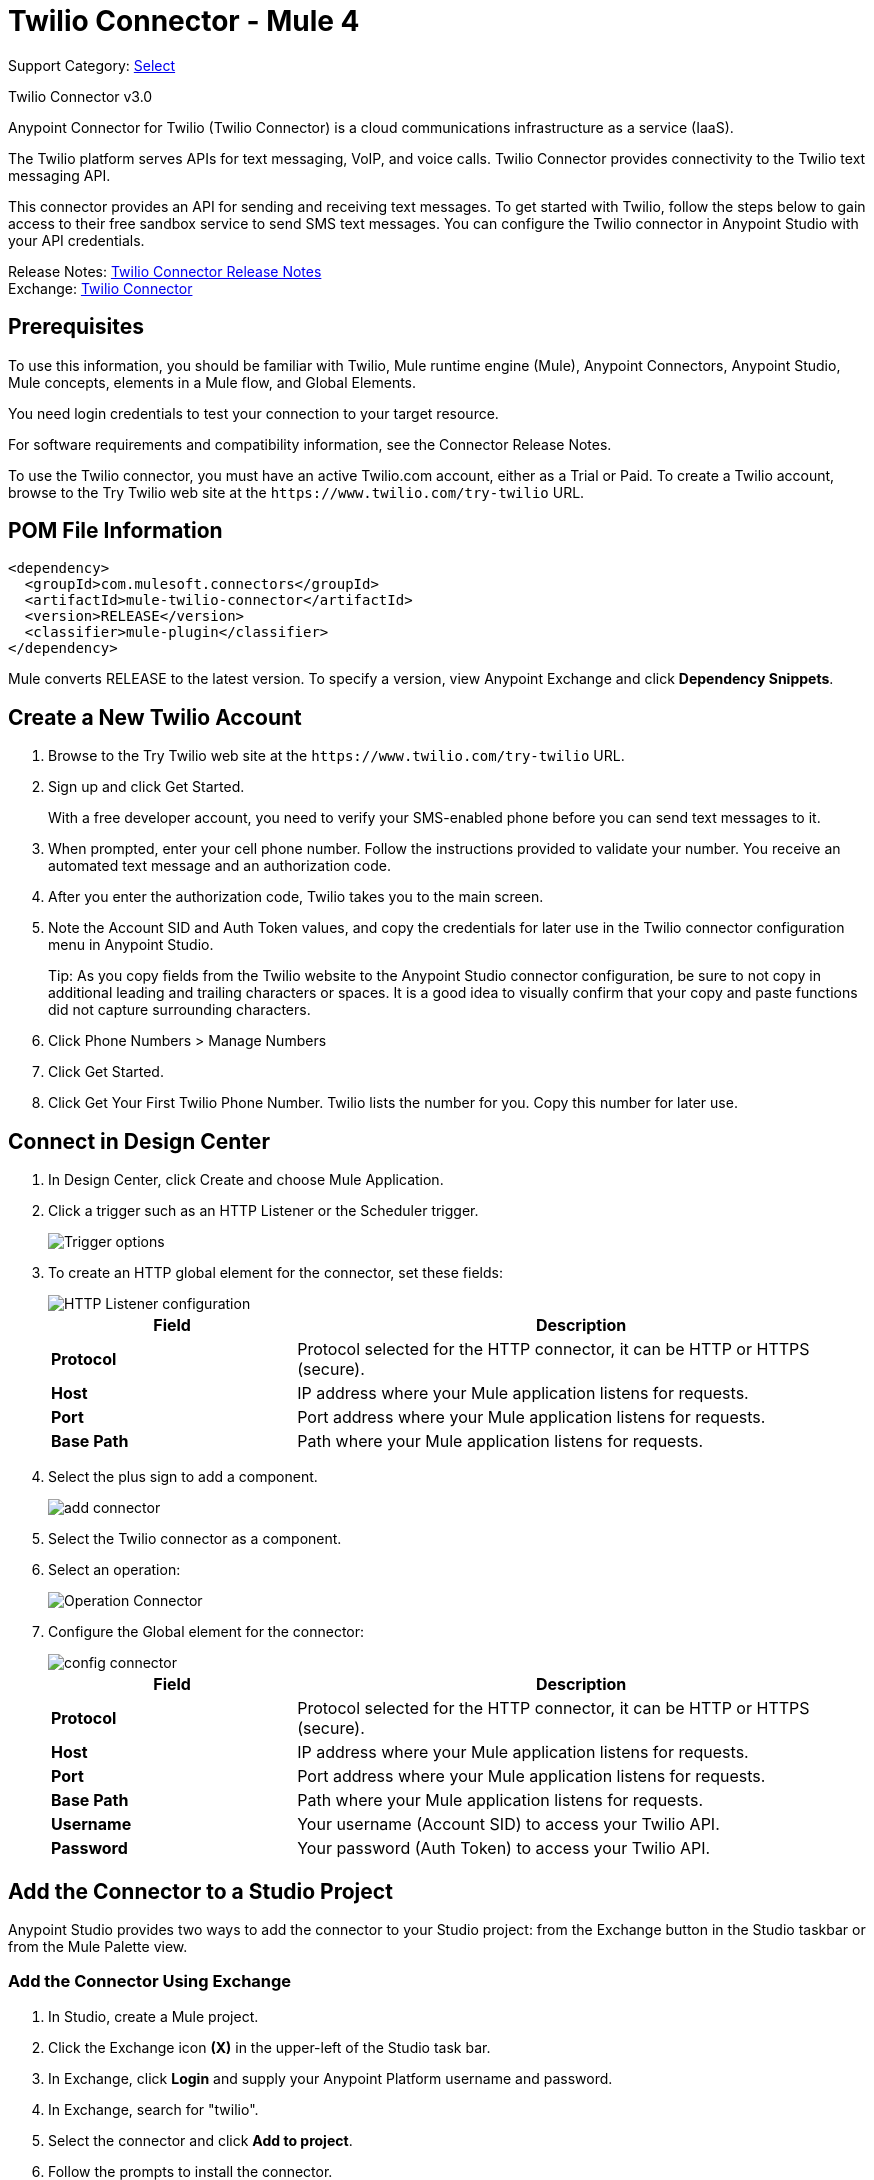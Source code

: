 = Twilio Connector - Mule 4
:page-aliases: connectors::twilio/twilio-connector.adoc

Support Category: https://www.mulesoft.com/legal/versioning-back-support-policy#anypoint-connectors[Select]

Twilio Connector v3.0

Anypoint Connector for Twilio (Twilio Connector) is a cloud communications infrastructure as a service (IaaS).

The Twilio platform serves APIs for text messaging, VoIP, and voice calls. Twilio Connector provides connectivity to the Twilio text messaging API.

This connector provides an API for sending and receiving text messages. To get started with Twilio, follow the steps below to gain access to their free sandbox service to send SMS text messages. You can configure the Twilio connector in Anypoint Studio with your API credentials.

Release Notes: xref:release-notes::connector/twilio-connector-release-notes-mule-4.adoc[Twilio Connector Release Notes] +
Exchange: https://www.mulesoft.com/exchange/com.mulesoft.connectors/mule-twilio-connector/[Twilio Connector]

== Prerequisites

To use this information, you should be familiar with Twilio, Mule runtime engine (Mule), Anypoint Connectors, Anypoint Studio, Mule concepts, elements in a Mule flow, and Global Elements.

You need login credentials to test your connection to your target resource.

For software requirements and compatibility information, see the Connector Release Notes.

To use the Twilio connector, you must have an active Twilio.com account, either as a Trial or Paid. To create a Twilio account, browse to the Try Twilio web site at the `+https://www.twilio.com/try-twilio+` URL.

== POM File Information

[source,xml,linenums]
----
<dependency>
  <groupId>com.mulesoft.connectors</groupId>
  <artifactId>mule-twilio-connector</artifactId>
  <version>RELEASE</version>
  <classifier>mule-plugin</classifier>
</dependency>
----

Mule converts RELEASE to the latest version. To specify a version, view
Anypoint Exchange and click *Dependency Snippets*.

== Create a New Twilio Account

. Browse to the Try Twilio web site at the `+https://www.twilio.com/try-twilio+` URL.
. Sign up and click Get Started.
+
With a free developer account, you need to verify your SMS-enabled phone before you can send text messages to it.
+
. When prompted, enter your cell phone number. Follow the instructions provided to validate your number. You receive an automated text message and an authorization code.
. After you enter the authorization code, Twilio takes you to the main screen.
. Note the Account SID and Auth Token values, and copy the credentials for later use in the Twilio connector configuration menu in Anypoint Studio.
+
Tip: As you copy fields from the Twilio website to the Anypoint Studio connector configuration, be sure to not copy in additional leading and trailing characters or spaces. It is a good idea to visually confirm that your copy and paste functions did not capture surrounding characters.
+
. Click Phone Numbers > Manage Numbers
. Click Get Started.
. Click Get Your First Twilio Phone Number. Twilio lists the number for you. Copy this number for later use.

== Connect in Design Center

. In Design Center, click Create and choose Mule Application.
. Click a trigger such as an HTTP Listener or the Scheduler trigger.
+
image::twilio-trigger.png[Trigger options]
+
. To create an HTTP global element for the connector, set these fields:
+
image::twilio-http-listener.png[HTTP Listener configuration]
+
[%header,cols="30s,70a"]
|===
| Field | Description
| Protocol | Protocol selected for the HTTP connector, it can be HTTP or HTTPS (secure).
| Host | IP address where your Mule application listens for requests.
| Port | Port address where your Mule application listens for requests.
| Base Path | Path where your Mule application listens for requests.
|===
+
. Select the plus sign to add a component.
+
image::twilio-plus-sign.png[add connector]
+
. Select the Twilio connector as a component.
. Select an operation:
+
image::twilio-select-operation-design.png[Operation Connector]
+
. Configure the Global element for the connector:
+
image::twilio-config-connector.png[config connector]
+
[%header,cols="30s,70a"]
|===
| Field | Description
| Protocol | Protocol selected for the HTTP connector, it can be HTTP or HTTPS (secure).
| Host | IP address where your Mule application listens for requests.
| Port | Port address where your Mule application listens for requests.
| Base Path | Path where your Mule application listens for requests.
| Username | Your username (Account SID) to access your Twilio API.
| Password | Your password (Auth Token) to access your Twilio API.
|===

== Add the Connector to a Studio Project

Anypoint Studio provides two ways to add the connector to your Studio project: from the Exchange button in the Studio taskbar or from the Mule Palette view.

=== Add the Connector Using Exchange

. In Studio, create a Mule project.
. Click the Exchange icon *(X)* in the upper-left of the Studio task bar.
. In Exchange, click *Login* and supply your Anypoint Platform username and password.
. In Exchange, search for "twilio".
. Select the connector and click *Add to project*.
. Follow the prompts to install the connector.

=== Add the Connector in Studio

. In Studio, create a Mule project.
. In the Mule Palette view, click *(X) Search in Exchange*.
. In *Add Modules to Project*, type "twilio" in the search field.
. Click this connector's name in *Available modules*.
. Click *Add*.
. Click *Finish*.

=== Configure in Studio

. Drag the connector to the Studio Canvas.
. Configure the Global element for the connector.
+
[%header,cols="30s,70a"]
|===
| Field | Description
| Protocol | Protocol selected for the HTTP connector, it can be HTTP or HTTPS (secure).
| Host | IP address where your Mule application listens for requests.
| Port | Port address where your Mule application listens for requests.
| Base Path | Path where your Mule application listens for requests.
| Username | Your username (Account SID) to access your Twilio API.
| Password | Your password (Auth Token) to access your Twilio API.
|===
+
. Select an operation:
+
* Delete Media
* Delete Message
* Get Media
* Get Media List
* Get Message
* Get Message List
* Redact Message
* Send Message

These fields can accompany an operation:

[%header,cols="30s,70a"]
|===
|Field |Description
|Account Sid |Unique ID of the account that sent this message
|Date Created |When the resource was created
|Media Sid |Unique ID for the media
|Message Sid |Unique ID for the message, generated after you send a message
|Date Sent |Date the message was sent from Twilio, in RFC 2822 format
|From |Phone number or sender ID that initiated the message, in E.164 format
|To |Phone number that received a message, in E.164 format
|===

For more information about each format, see the See Also section at the end of this document.

== Use Case: Studio

In the following example, a Mule application sends a message to a phone number, and then redacts it.

This example uses variables for field values. You can provide actual values for each variable by using a properties file. Place the file at `/src/main/resources` and use the tag `<configuration-properties>` to point to the file. For more information, see xref:mule-runtime::configuring-properties.adoc#properties-files[Properties Files].

. Create a new Mule application and add the following properties to the properties file:
+
[%header,cols="30s,70a"]
|===
|Property |Description
|accountSid |Your account SID
|authToken |Your authentication token
|fromNumber |The phone number from which the SMS is to be sent. This is configured inside the Twilio instance.
|===
+
. Add an empty flow, drag an HTTP connector to the inbound part of the flow, and set its path to `/send/{toNumber}`.
. Drag a Transform message component to the flow and prepare the input for the Twilio connector:
+
[source,dataweave,linenums]
----
%dw 2.0
output application/java
---
{
    Body: "You are now subscribed!",
    From: "${fromNumber}",
    To: "+" ++ attributes.uriParams.toNumber default "my default value"
}
----
+
. Add a Twilio Connector after the Transform message component and apply the following settings:
** Select the Send Message operation.
** Set Account Sid to `${accountSid}`.
+
. Drag a Set Variable component and configure the following parameters:
** Set Name to `messageSid`.
** Set Value to `#[payload.getSid()]`.
+
. Add another Transform message component to create the input for the Redact Message operation:
+
[source,dataweave,linenums]
----
%dw 2.0
output application/java
---
{
    Body: "",
    From: payload.from,
    To: payload.'to'
}
----
+
. Drag a Twilio Connector after the Transform message component and apply the following settings:
** Select the Redact Message operation.
** Set Account Sid to `${accountSid}`.
** Set Message Sid to `#[messageSid]` (this is the variable we stored two steps above).
+
. Put a Transform message component at the end of the flow.
. Run the application and point your browser to `+http://localhost:8081/send/{toNumber}+`, replacing the `toNumber` with the phone number that you got from Twilio.

== See Also

* xref:release-notes::connector/twilio-connector-release-notes.adoc[Twilio Connector Release Notes]
* https://www.twilio.com/docs/api/rest[Twilio API Documentation]
* https://tools.ietf.org/html/rfc2822[RFC 2822 format]
* https://en.wikipedia.org/wiki/E.164[E.164 format]
* https://help.mulesoft.com[MuleSoft Help Center]

